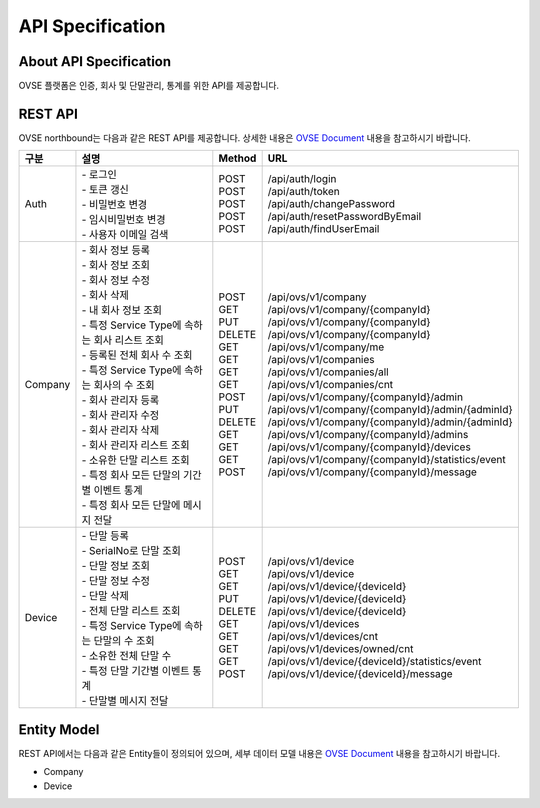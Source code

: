 ﻿API Specification 
=======================================

About API Specification
--------------------------------

OVSE 플랫폼은 인증, 회사 및 단말관리, 통계를 위한 API를 제공합니다. 


REST API
-----------

OVSE northbound는 다음과 같은 REST API를 제공합니다. 상세한 내용은 `OVSE Document <https://ovs-document.readthedocs.io/en/latest/index.html>`__ 내용을 참고하시기 바랍니다.

.. rst-class:: table-width-fix
.. rst-class:: text-align-justify


=========  ===================================================  ===========  =====================================================
구분        |  설명                                              | Method    | URL
=========  ===================================================  ===========  =====================================================
 Auth       | -  로그인                                          | POST      | /api/auth/login
            | -  토큰 갱신                                       | POST      | /api/auth/token
            | -  비밀번호 변경                                   | POST      | /api/auth/changePassword
            | -  임시비밀번호 변경                               | POST      | /api/auth/resetPasswordByEmail
            | -  사용자 이메일 검색                              | POST      | /api/auth/findUserEmail
---------  ---------------------------------------------------  -----------  -----------------------------------------------------
 Company    | -  회사 정보 등록                                  | POST      | /api/ovs/v1/company	
            | -  회사 정보 조회                                  | GET       | /api/ovs/v1/company/{companyId}
            | -  회사 정보 수정                                  | PUT       | /api/ovs/v1/company/{companyId} 
            | -  회사 삭제                                       | DELETE    | /api/ovs/v1/company/{companyId}	 
            | -  내 회사 정보 조회                               | GET       | /api/ovs/v1/company/me 
            | -  특정 Service Type에 속하는 회사 리스트 조회     | GET       | /api/ovs/v1/companies 
            | -  등록된 전체 회사 수 조회                        | GET       | /api/ovs/v1/companies/all
            | -  특정 Service Type에 속하는 회사의 수 조회       | GET       | /api/ovs/v1/companies/cnt
            | -  회사 관리자 등록                                | POST      | /api/ovs/v1/company/{companyId}/admin
            | -  회사 관리자 수정                                | PUT       | /api/ovs/v1/company/{companyId}/admin/{adminId}
            | -  회사 관리자 삭제                                | DELETE    | /api/ovs/v1/company/{companyId}/admin/{adminId}
            | -  회사 관리자 리스트 조회                         | GET       | /api/ovs/v1/company/{companyId}/admins
            | -  소유한 단말 리스트 조회                         | GET       | /api/ovs/v1/company/{companyId}/devices
            | -  특정 회사 모든 단말의 기간별 이벤트 통계        | GET       | /api/ovs/v1/company/{companyId}/statistics/event
            | -  특정 회사 모든 단말에 메시지 전달               | POST      | /api/ovs/v1/company/{companyId}/message
---------  ---------------------------------------------------  -----------  -----------------------------------------------------
 Device     | -  단말 등록                                       | POST      | /api/ovs/v1/device
            | -  SerialNo로 단말 조회                            | GET       | /api/ovs/v1/device
            | -  단말 정보 조회                                  | GET       | /api/ovs/v1/device/{deviceId}
            | -  단말 정보 수정                                  | PUT       | /api/ovs/v1/device/{deviceId}
            | -  단말 삭제                                       | DELETE    | /api/ovs/v1/device/{deviceId}
            | -  전체 단말 리스트 조회                           | GET       | /api/ovs/v1/devices
            | -  특정 Service Type에 속하는 단말의 수 조회       | GET       | /api/ovs/v1/devices/cnt
            | -  소유한 전체 단말 수	                         | GET       | /api/ovs/v1/devices/owned/cnt 
            | -  특정 단말 기간별 이벤트 통계                    | GET       | /api/ovs/v1/device/{deviceId}/statistics/event
            | -  단말별 메시지 전달                              | POST      | /api/ovs/v1/device/{deviceId}/message 
=========  ===================================================  ===========  =====================================================



Entity Model
------------------------

.. rst-class:: text-align-justify

REST API에서는 다음과 같은 Entity들이 정의되어 있으며, 세부 데이터 모델 내용은 `OVSE Document <https://ovs-document.readthedocs.io/en/latest/index.html>`__ 내용을 참고하시기 바랍니다.

-  Company

-  Device




